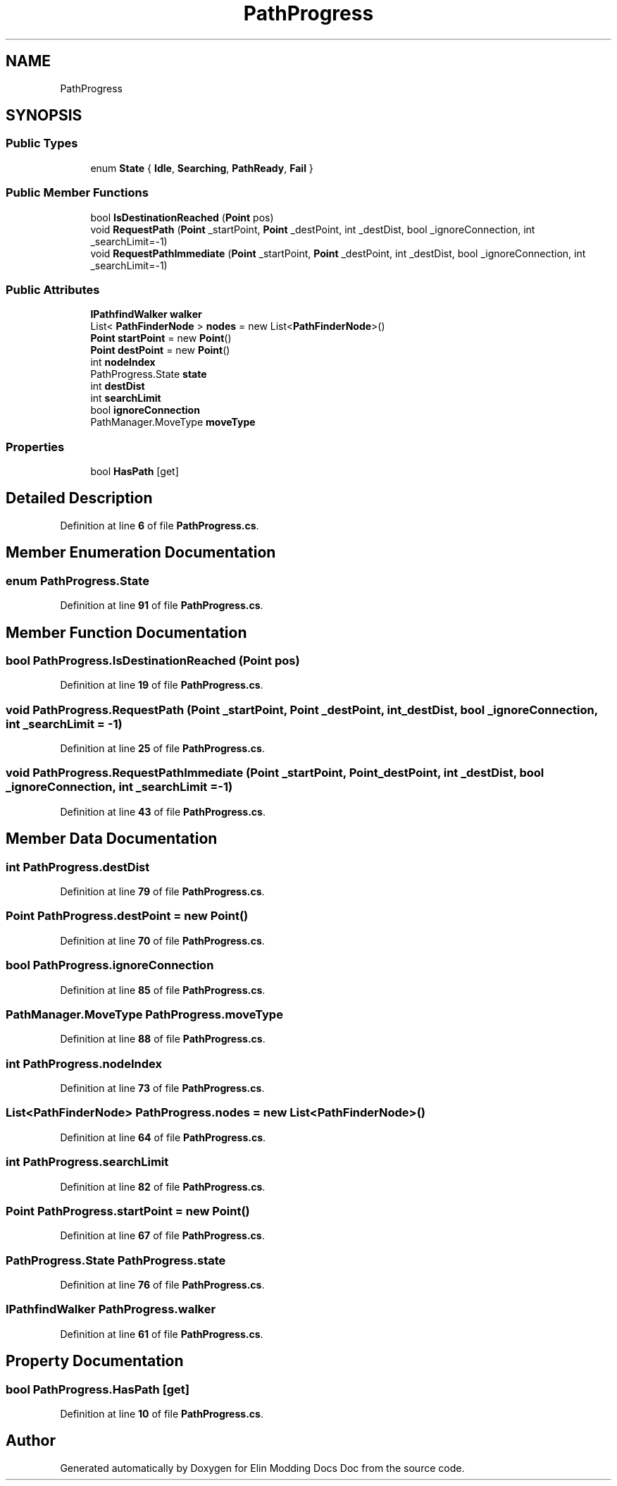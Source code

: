 .TH "PathProgress" 3 "Elin Modding Docs Doc" \" -*- nroff -*-
.ad l
.nh
.SH NAME
PathProgress
.SH SYNOPSIS
.br
.PP
.SS "Public Types"

.in +1c
.ti -1c
.RI "enum \fBState\fP { \fBIdle\fP, \fBSearching\fP, \fBPathReady\fP, \fBFail\fP }"
.br
.in -1c
.SS "Public Member Functions"

.in +1c
.ti -1c
.RI "bool \fBIsDestinationReached\fP (\fBPoint\fP pos)"
.br
.ti -1c
.RI "void \fBRequestPath\fP (\fBPoint\fP _startPoint, \fBPoint\fP _destPoint, int _destDist, bool _ignoreConnection, int _searchLimit=\-1)"
.br
.ti -1c
.RI "void \fBRequestPathImmediate\fP (\fBPoint\fP _startPoint, \fBPoint\fP _destPoint, int _destDist, bool _ignoreConnection, int _searchLimit=\-1)"
.br
.in -1c
.SS "Public Attributes"

.in +1c
.ti -1c
.RI "\fBIPathfindWalker\fP \fBwalker\fP"
.br
.ti -1c
.RI "List< \fBPathFinderNode\fP > \fBnodes\fP = new List<\fBPathFinderNode\fP>()"
.br
.ti -1c
.RI "\fBPoint\fP \fBstartPoint\fP = new \fBPoint\fP()"
.br
.ti -1c
.RI "\fBPoint\fP \fBdestPoint\fP = new \fBPoint\fP()"
.br
.ti -1c
.RI "int \fBnodeIndex\fP"
.br
.ti -1c
.RI "PathProgress\&.State \fBstate\fP"
.br
.ti -1c
.RI "int \fBdestDist\fP"
.br
.ti -1c
.RI "int \fBsearchLimit\fP"
.br
.ti -1c
.RI "bool \fBignoreConnection\fP"
.br
.ti -1c
.RI "PathManager\&.MoveType \fBmoveType\fP"
.br
.in -1c
.SS "Properties"

.in +1c
.ti -1c
.RI "bool \fBHasPath\fP\fR [get]\fP"
.br
.in -1c
.SH "Detailed Description"
.PP 
Definition at line \fB6\fP of file \fBPathProgress\&.cs\fP\&.
.SH "Member Enumeration Documentation"
.PP 
.SS "enum PathProgress\&.State"

.PP
Definition at line \fB91\fP of file \fBPathProgress\&.cs\fP\&.
.SH "Member Function Documentation"
.PP 
.SS "bool PathProgress\&.IsDestinationReached (\fBPoint\fP pos)"

.PP
Definition at line \fB19\fP of file \fBPathProgress\&.cs\fP\&.
.SS "void PathProgress\&.RequestPath (\fBPoint\fP _startPoint, \fBPoint\fP _destPoint, int _destDist, bool _ignoreConnection, int _searchLimit = \fR\-1\fP)"

.PP
Definition at line \fB25\fP of file \fBPathProgress\&.cs\fP\&.
.SS "void PathProgress\&.RequestPathImmediate (\fBPoint\fP _startPoint, \fBPoint\fP _destPoint, int _destDist, bool _ignoreConnection, int _searchLimit = \fR\-1\fP)"

.PP
Definition at line \fB43\fP of file \fBPathProgress\&.cs\fP\&.
.SH "Member Data Documentation"
.PP 
.SS "int PathProgress\&.destDist"

.PP
Definition at line \fB79\fP of file \fBPathProgress\&.cs\fP\&.
.SS "\fBPoint\fP PathProgress\&.destPoint = new \fBPoint\fP()"

.PP
Definition at line \fB70\fP of file \fBPathProgress\&.cs\fP\&.
.SS "bool PathProgress\&.ignoreConnection"

.PP
Definition at line \fB85\fP of file \fBPathProgress\&.cs\fP\&.
.SS "PathManager\&.MoveType PathProgress\&.moveType"

.PP
Definition at line \fB88\fP of file \fBPathProgress\&.cs\fP\&.
.SS "int PathProgress\&.nodeIndex"

.PP
Definition at line \fB73\fP of file \fBPathProgress\&.cs\fP\&.
.SS "List<\fBPathFinderNode\fP> PathProgress\&.nodes = new List<\fBPathFinderNode\fP>()"

.PP
Definition at line \fB64\fP of file \fBPathProgress\&.cs\fP\&.
.SS "int PathProgress\&.searchLimit"

.PP
Definition at line \fB82\fP of file \fBPathProgress\&.cs\fP\&.
.SS "\fBPoint\fP PathProgress\&.startPoint = new \fBPoint\fP()"

.PP
Definition at line \fB67\fP of file \fBPathProgress\&.cs\fP\&.
.SS "PathProgress\&.State PathProgress\&.state"

.PP
Definition at line \fB76\fP of file \fBPathProgress\&.cs\fP\&.
.SS "\fBIPathfindWalker\fP PathProgress\&.walker"

.PP
Definition at line \fB61\fP of file \fBPathProgress\&.cs\fP\&.
.SH "Property Documentation"
.PP 
.SS "bool PathProgress\&.HasPath\fR [get]\fP"

.PP
Definition at line \fB10\fP of file \fBPathProgress\&.cs\fP\&.

.SH "Author"
.PP 
Generated automatically by Doxygen for Elin Modding Docs Doc from the source code\&.
